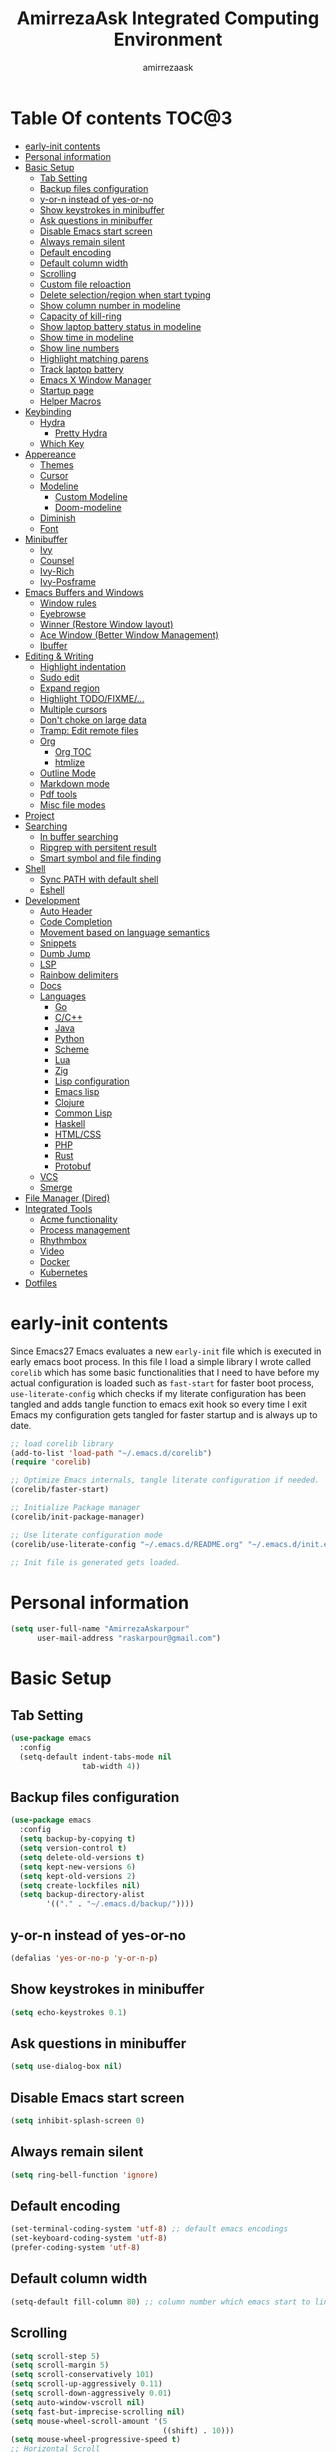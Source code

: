 #+TITLE: AmirrezaAsk Integrated Computing Environment
#+AUTHOR: amirrezaask
* Table Of contents                                                   :TOC@3:
- [[#early-init-contents][early-init contents]]
- [[#personal-information][Personal information]]
- [[#basic-setup][Basic Setup]]
  - [[#tab-setting][Tab Setting]]
  - [[#backup-files-configuration][Backup files configuration]]
  - [[#y-or-n-instead-of-yes-or-no][y-or-n instead of yes-or-no]]
  - [[#show-keystrokes-in-minibuffer][Show keystrokes in minibuffer]]
  - [[#ask-questions-in-minibuffer][Ask questions in minibuffer]]
  - [[#disable-emacs-start-screen][Disable Emacs start screen]]
  - [[#always-remain-silent][Always remain silent]]
  - [[#default-encoding][Default encoding]]
  - [[#default-column-width][Default column width]]
  - [[#scrolling][Scrolling]]
  - [[#custom-file-reloaction][Custom file reloaction]]
  - [[#delete-selectionregion-when-start-typing][Delete selection/region when start typing]]
  - [[#show-column-number-in-modeline][Show column number in modeline]]
  - [[#capacity-of-kill-ring][Capacity of kill-ring]]
  - [[#show-laptop-battery-status-in-modeline][Show laptop battery status in modeline]]
  - [[#show-time-in-modeline][Show time in modeline]]
  - [[#show-line-numbers][Show line numbers]]
  - [[#highlight-matching-parens][Highlight matching parens]]
  - [[#track-laptop-battery][Track laptop battery]]
  - [[#emacs-x-window-manager][Emacs X Window Manager]]
  - [[#startup-page][Startup page]]
  - [[#helper-macros][Helper Macros]]
- [[#keybinding][Keybinding]]
  - [[#hydra][Hydra]]
    - [[#pretty-hydra][Pretty Hydra]]
  - [[#which-key][Which Key]]
- [[#appereance][Appereance]]
  - [[#themes][Themes]]
  - [[#cursor][Cursor]]
  - [[#modeline][Modeline]]
    - [[#custom-modeline][Custom Modeline]]
    - [[#doom-modeline][Doom-modeline]]
  - [[#diminish][Diminish]]
  - [[#font][Font]]
- [[#minibuffer][Minibuffer]]
    - [[#ivy][Ivy]]
    - [[#counsel][Counsel]]
    - [[#ivy-rich][Ivy-Rich]]
    - [[#ivy-posframe][Ivy-Posframe]]
- [[#emacs-buffers-and-windows][Emacs Buffers and Windows]]
  - [[#window-rules][Window rules]]
  - [[#eyebrowse][Eyebrowse]]
  - [[#winner-restore-window-layout][Winner (Restore Window layout)]]
  - [[#ace-window-better-window-management][Ace Window (Better Window Management)]]
  - [[#ibuffer][Ibuffer]]
- [[#editing--writing][Editing & Writing]]
  - [[#highlight-indentation][Highlight indentation]]
  - [[#sudo-edit][Sudo edit]]
  - [[#expand-region][Expand region]]
  - [[#highlight-todofixme][Highlight TODO/FIXME/...]]
  - [[#multiple-cursors][Multiple cursors]]
  - [[#dont-choke-on-large-data][Don't choke on large data]]
  - [[#tramp-edit-remote-files][Tramp: Edit remote files]]
  - [[#org][Org]]
    - [[#org-toc][Org TOC]]
    - [[#htmlize][htmlize]]
  - [[#outline-mode][Outline Mode]]
  - [[#markdown-mode][Markdown mode]]
  - [[#pdf-tools][Pdf tools]]
  - [[#misc-file-modes][Misc file modes]]
- [[#project][Project]]
- [[#searching][Searching]]
  - [[#in-buffer-searching][In buffer searching]]
  - [[#ripgrep-with-persitent-result][Ripgrep with persitent result]]
  - [[#smart-symbol-and-file-finding][Smart symbol and file finding]]
- [[#shell][Shell]]
  - [[#sync-path-with-default-shell][Sync PATH with default shell]]
  - [[#eshell][Eshell]]
- [[#development][Development]]
  - [[#auto-header][Auto Header]]
  - [[#code-completion][Code Completion]]
  - [[#movement-based-on-language-semantics][Movement based on language semantics]]
  - [[#snippets][Snippets]]
  - [[#dumb-jump][Dumb Jump]]
  - [[#lsp][LSP]]
  - [[#rainbow-delimiters][Rainbow delimiters]]
  - [[#docs][Docs]]
  - [[#languages][Languages]]
    - [[#go][Go]]
    - [[#cc][C/C++]]
    - [[#java][Java]]
    - [[#python][Python]]
    - [[#scheme][Scheme]]
    - [[#lua][Lua]]
    - [[#zig][Zig]]
    - [[#lisp-configuration][Lisp configuration]]
    - [[#emacs-lisp][Emacs lisp]]
    - [[#clojure][Clojure]]
    - [[#common-lisp][Common Lisp]]
    - [[#haskell][Haskell]]
    - [[#htmlcss][HTML/CSS]]
    - [[#php][PHP]]
    - [[#rust][Rust]]
    - [[#protobuf][Protobuf]]
  - [[#vcs][VCS]]
  - [[#smerge][Smerge]]
- [[#file-manager-dired][File Manager (Dired)]]
- [[#integrated-tools][Integrated Tools]]
  - [[#acme-functionality][Acme functionality]]
  - [[#process-management][Process management]]
  - [[#rhythmbox][Rhythmbox]]
  - [[#video][Video]]
  - [[#docker][Docker]]
  - [[#kubernetes][Kubernetes]]
- [[#dotfiles][Dotfiles]]

* early-init contents
:PROPERTIES:
:header-args: :tangle no
:END:
Since Emacs27 Emacs evaluates a new =early-init= file which is executed in early emacs boot process.
In this file I load a simple library I wrote called =corelib= which has some basic functionalities that I need to 
have before my actual configuration is loaded such as =fast-start= for faster boot process, =use-literate-config= which 
checks if my literate configuration has been tangled and adds tangle function to emacs exit hook so every time I exit Emacs
my configuration gets tangled for faster startup and is always up to date.
#+begin_src emacs-lisp
;; load corelib library
(add-to-list 'load-path "~/.emacs.d/corelib")
(require 'corelib)

;; Optimize Emacs internals, tangle literate configuration if needed.
(corelib/faster-start)

;; Initialize Package manager
(corelib/init-package-manager)

;; Use literate configuration mode
(corelib/use-literate-config "~/.emacs.d/README.org" "~/.emacs.d/init.el")

;; Init file is generated gets loaded.
#+end_src
* Personal information
#+begin_src emacs-lisp
    (setq user-full-name "AmirrezaAskarpour"
          user-mail-address "raskarpour@gmail.com")
#+end_src
* Basic Setup
** Tab Setting
#+begin_src emacs-lisp
  (use-package emacs
    :config
    (setq-default indent-tabs-mode nil
                  tab-width 4))
#+end_src
** Backup files configuration
#+begin_src emacs-lisp
    (use-package emacs 
      :config 
      (setq backup-by-copying t)
      (setq version-control t)
      (setq delete-old-versions t)
      (setq kept-new-versions 6)
      (setq kept-old-versions 2)
      (setq create-lockfiles nil)
      (setq backup-directory-alist
            '(("." . "~/.emacs.d/backup/"))))
#+end_src
** y-or-n instead of yes-or-no
#+begin_src emacs-lisp
(defalias 'yes-or-no-p 'y-or-n-p)
#+end_src
** Show keystrokes in minibuffer
#+begin_src emacs-lisp
(setq echo-keystrokes 0.1)
#+end_src
** Ask questions in minibuffer
#+begin_src emacs-lisp
(setq use-dialog-box nil)
#+end_src
** Disable Emacs start screen
#+begin_src emacs-lisp
(setq inhibit-splash-screen 0)
#+end_src
** Always remain silent
#+begin_src emacs-lisp
(setq ring-bell-function 'ignore)
#+end_src
** Default encoding
#+begin_src emacs-lisp
(set-terminal-coding-system 'utf-8) ;; default emacs encodings
(set-keyboard-coding-system 'utf-8)
(prefer-coding-system 'utf-8)
#+end_src
** Default column width
#+begin_src emacs-lisp
(setq-default fill-column 80) ;; column number which emacs start to line wrap.
#+end_src
** Scrolling
#+begin_src emacs-lisp
  (setq scroll-step 5)
  (setq scroll-margin 5)
  (setq scroll-conservatively 101)
  (setq scroll-up-aggressively 0.11)
  (setq scroll-down-aggressively 0.01)
  (setq auto-window-vscroll nil)
  (setq fast-but-imprecise-scrolling nil)
  (setq mouse-wheel-scroll-amount '(5
                                    ((shift) . 10)))
  (setq mouse-wheel-progressive-speed t)
  ;; Horizontal Scroll
  (setq hscroll-step 1)
  (setq hscroll-margin 1)
#+end_src
** Custom file reloaction
#+begin_src emacs-lisp
(setq custom-file "~/.emacs.d/custom.el")
#+end_src
** Delete selection/region when start typing
#+begin_src emacs-lisp
  (use-package delsel ;; delete region when start typing
    :hook (after-init . delete-selection-mode))
#+end_src
** Show column number in modeline
#+begin_src emacs-lisp
(column-number-mode +1)
#+end_src
** Capacity of kill-ring
#+begin_src emacs-lisp
(setq kill-ring-max 15)
#+end_src
** Show laptop battery status in modeline
#+begin_src emacs-lisp
(use-package battery :config (display-battery-mode 1))
#+end_src
** Show time in modeline
#+begin_src emacs-lisp
(use-package time :config (display-time-mode 1))
#+end_src
** Show line numbers
#+begin_src emacs-lisp
(global-display-line-numbers-mode -1)
#+end_src
** Highlight matching parens
#+begin_src emacs-lisp
  (use-package paren 
    :config
    (show-paren-mode 1)
    (setq show-paren-delay 0))
#+end_src
** Track laptop battery
#+begin_src emacs-lisp
  (use-package battery
    :config (display-battery-mode 1))
#+end_src
** Emacs X Window Manager
:PROPERTIES:
:header-args: :tangle no
:END:
Emacs is so extensible that it can actually be a X window manager. You can literally login into Emacs, using exwm package you can run your whole computing environment inside Emacs.
#+begin_src emacs-lisp
  (use-package exwm
    :straight t
    :config
    (require 'exwm)
    (require 'exwm-config)
    (require 'exwm-systemtray)

    (defun amirreza/exwm-lock ()
      "lock using 'slock'"
      (interactive)
      (start-process "" nil "/usr/bin/slock"))

    (defun amirreza/application-launcher (command)
      "Acts as a dmenu replacement."
      (interactive (list (read-shell-command "$ ")))
      (start-process-shell-command command nil command))

    (defun amirreza/exwm-current-workspace ()
      "Show index of current workspace."
      (interactive)
      exwm-workspace-current-index)

    (setq exwm-workspace-number 10)
    (add-hook 'exwm-update-class-hook
              (lambda ()
                (unless (or (string-prefix-p "sun-awt-X11-" exwm-instance-name)
                            (string= "gimp" exwm-instance-name))
                  (exwm-workspace-rename-buffer exwm-class-name))))

    (add-hook 'exwm-update-title-hook
              (lambda ()
                (when (or (not exwm-instance-name)
                          (string-prefix-p "sun-awt-X11-" exwm-instance-name)
                          (string= "gimp" exwm-instance-name))
                  (exwm-workspace-rename-buffer exwm-title))))
    (setq exwm-input-global-keys
          `(
            ;; Bind "s-r" to exit char-mode and fullscreen mode.
            ([?\s-r] . exwm-reset)
            ([?\s-g] . keyboard-quit)
            ;; Bind "s-w" to switch workspace interactively.
            ([?\s-w] . exwm-workspace-switch)

            ;; Bind "s-0" to "s-9" to switch to a workspace by its index.
            ,@(mapcar (lambda (i)
                        `(,(kbd (format "s-%d" i)) .
                          (lambda ()
                            (interactive)
                            (exwm-workspace-switch-create ,i))))
                      (number-sequence 0 9))
            ;; Bind "s-&" to launch applications ('M-&' also works if the output
            ;; buffer does not bother you).
            ([?\s-d] . amirreza/application-launcher)
            ;; Bind "s-l" to "slock", a simple X display locker.
            ([?\s-l] . amirreza/exwm-lock)
            (,(kbd "<XF86AudioRaiseVolume>") . (lambda ()
                                                             (interactive)
                                                             (start-process-shell-command "RaiseVolume" nil "pactl set-sink-volume @DEFAULT_SINK@ +10%")))

            (,(kbd "<XF86AudioLowerVolume>") . (lambda ()
                                                             (interactive)
                                                             (start-process-shell-command "DownVolume" nil "pactl set-sink-volume @DEFAULT_SINK@ -10%")))

            (,(kbd "<XF86AudioMute>") . (lambda ()
                                                      (interactive)
                                                      (start-process-shell-command "MuteVolume" nil "pactl set-sink-mute @DEFAULT_SINK@ toggle")))

            (,(kbd "<XF86AudioMicMute>") . (lambda ()
                                                         (interactive)
                                                         (start-process-shell-command "MuteMicVolume" nil "pactl set-source-mute @DEFAULT_SOURCE@ toggle")))


            ))


    (setq exwm-input-simulation-keys
          '(
            ;; movement
            ([?\C-b] . [left])
            ([?\M-b] . [C-left])
            ([?\C-f] . [right])
            ([?\M-f] . [C-right])
            ([?\C-p] . [up])
            ([?\C-n] . [down])
            ([?\C-a] . [home])
            ([?\C-e] . [end])
            ([?\M-v] . [prior])
            ([?\C-v] . [next])
            ([?\C-d] . [delete])
            ([?\C-k] . [S-end delete])
            ;; cut/paste.
            ([?\C-w] . [?\C-x])
            ([?\M-w] . [?\C-c])
            ([?\C-y] . [?\C-v])
            ;; search
            ([?\C-s] . [?\C-f])))


    (require 'exwm-randr)

    ;; (setq exwm-randr-workspace-output-plist '(0 "eDP-1"
    ;;                                             1 "HDMI-1"
    ;;                                             2 "HDMI-1"
    ;;                                             3 "HDMI-1"
    ;;                                             4 "HDMI-1"
    ;;                                             5 "HDMI-1"
    ;;                                             6 "eDP-1"
    ;;                                             7 "HDMI-1"
    ;;                                             8 "HDMI-1"
    ;;                                             9 "HDMI-1"))
    (add-hook 'exwm-randr-screen-change-hook
              (lambda ()
                (start-process-shell-command
                 "xrandr" nil "xrandr --output HDMI-1 --above eDP-1 --mode 1920x1080")))

    (global-set-key (kbd "<XF86AudioRaiseVolume>") (lambda ()
                                                   (interactive)
                                                   (start-process-shell-command "RaiseVolume" nil "pactl set-sink-volume @DEFAULT_SINK@ +10%")))

    (global-set-key (kbd "<XF86AudioLowerVolume>") (lambda ()
                                                   (interactive)
                                                   (start-process-shell-command "DownVolume" nil "pactl set-sink-volume @DEFAULT_SINK@ -10%")))

    (global-set-key (kbd "<XF86AudioMute>") (lambda ()
                                                   (interactive)
                                                   (start-process-shell-command "MuteVolume" nil "pactl set-sink-mute @DEFAULT_SINK@ toggle")))

    (global-set-key (kbd "<XF86AudioMicMute>") (lambda ()
                                                   (interactive)
                                                   (start-process-shell-command "MuteMicVolume" nil "pactl set-source-mute @DEFAULT_SOURCE@ toggle")))
    (exwm-randr-enable)
    (start-process-shell-command "Set keyboard layout" nil "setxkbmap -layout 'us,ir' -option 'grp:shifts_toggle' -option 'ctrl:nocaps'")
    (exwm-systemtray-enable)
    (exwm-enable))
#+end_src
** Startup page
I want my Emacs to open my TODO file on every startup and have a that buffer open and accessible with a short key.
#+begin_src emacs-lisp
  (defvar amirreza/todo-file "~/TODO.org" "Personal Todo file")
  (defun amirreza/open-todo ()
      (interactive)
      (find-file amirreza/todo-file))
  (global-set-key (kbd "<f2>") 'amirreza/open-todo)
#+end_src
** Helper Macros
#+begin_src emacs-lisp
  (defmacro amirreza/cmd! (&rest body)
    `(lambda (&rest _) (interactive) ,@body))
#+end_src
* Keybinding
I respect Emacs keybinding conventions in my configuration with a few ideas borrowed from spacemacs.
I used to use which-key as my helper on keybindings but now I just use ? when i'm in the middle of a key chord.
I use hydra when keybindings are just crazy like in smerge that you will see in it's own section. I used to use hydra more
extensively but now i use it only when keybindings are just crazy.
** Hydra
#+begin_src emacs-lisp
  (use-package hydra
    :straight t
    :commands (defhydra))
#+end_src
*** Pretty Hydra
#+begin_src emacs-lisp

  (use-package pretty-hydra
    :straight t
    :commands (pretty-hydra-define))

#+end_src
** Which Key
#+begin_src emacs-lisp
  (use-package which-key
    :straight t
    :defer 1
    :config
    (setq which-key-idle-delay 0.3)
    (defalias 'which-key! 'which-key-add-key-based-replacements)
    (which-key! "C-c i m" "Music functions")
    (which-key! "C-c m" "MajorMode/LSP related functionality")
    (which-key! "C-c g" "Version control actions")
    (which-key! "C-c f" "File functions")
    (which-key! "C-c w" "Workspaces")
    (which-key! "C-c e" "external tools integration")
    (which-key! "C-c D" "Docker")
    (which-key! "C-c K" "Kubernetes")
    (which-key-mode 1)
    (which-key-setup-minibuffer))
#+end_src
* Appereance
** Themes
 Now that we have use-package we can start installing thems, packages, etc. Let's start by installing some thems.
 for some time now I am using modus themes by the amazing =Protesilaos Stavrou= (btw check his youtube channel) which are simple but elegant themes
 but if you want a more modern look like =VSCode= or =Atom= you can use =doom-themes= as well.
 ([[https://github.com/hlissner/emacs-doom-themes/tree/screenshots][Doom Themes Screenshots]])
 #+BEGIN_SRC emacs-lisp
   (use-package modus-operandi-theme :straight t :defer t)
   (use-package modus-vivendi-theme :straight t :defer t)
   (use-package doom-themes :straight t :defer t)
   (use-package gotham-theme :straight t :defer t)
 #+END_SRC
 You probably notice the =:defer= part in use-package, with =:defer= keyword (:something is called a keyword in elisp)
 use-package knows that we don't need this package to be loaded in startup, since we actually don't need all of our themes
 to be loaded at startup. Another keyword that you see is =:straight= that is telling use-package to make certain
 that this package is installed, and if it's not install it from elpa repo.
 Now let's set a theme
 #+BEGIN_SRC emacs-lisp
   (use-package emacs 
     :config 
     (setq ring-bell-function t)
     (setq visible-bell t))

   (use-package custom
     :defer 1
     :bind (("<f12>" . amirreza/toggle-color-mode))
     :config
     (defvar amirreza/current-mode 'dark "Current color mode of Emacs.")
     (defvar amirreza/dark-theme 'doom-one)
     (defvar amirreza/light-theme 'doom-one-light)

     (defmacro amirreza/--load-theme (&rest theme-opts)
       `(progn (mapc #'disable-theme custom-enabled-themes)
               (load-theme ,@theme-opts)))

     (defun amirreza/load-theme ()
       (interactive)
       (let ((theme (intern  (completing-read "Theme: " (mapcar #'symbol-name
                                                                (custom-available-themes))))))

         (amirreza/--load-theme theme t)))

     (defun amirreza/apply-color (mode)
       "Apply current color mode to Emacs."
       (if (eq amirreza/current-mode 'dark)
           (amirreza/--load-theme amirreza/dark-theme t)
         (amirreza/--load-theme  amirreza/light-theme t)))

     (defun amirreza/toggle-color-mode ()
       "Toggle current mode to the opposite"
       (interactive)
       (if (eq amirreza/current-mode 'dark)
           (setq amirreza/current-mode 'light)
         (setq amirreza/current-mode 'dark))
       (amirreza/apply-color amirreza/current-mode))
    (amirreza/apply-color amirreza/current-mode))
 #+END_SRC
***** Performance Tip 
 About 95% of packages we use don't need to be loaded at startup and =:defer= is only one of the multiple
 ways of lazy-loading in use-package we will see others later on.
** Cursor
 #+BEGIN_SRC emacs-lisp
   (use-package emacs
     :config
     (setq-default ring-bell-function 'ignore)
     (setq-default cursor-type 'bar))

   (use-package frame
     :config
     (blink-cursor-mode 1))

   (use-package hl-line
     :defer 1
     :config
     (global-hl-line-mode +1))

  #+END_SRC
** Modeline
*** Custom Modeline
#+begin_src emacs-lisp
  (setq mode-line-percent-position '(-3 "%p"))
  (setq-default mode-line-format
                (list
                 " Workspace:"
                 '(:eval (format "%d" (amirreza/exwm-current-workspace)))
                 "  "
                 mode-line-modified
                 " "
                 mode-line-mule-info
                 " "
                 mode-line-buffer-identification
                 " "
                 mode-name
                 " "
                 mode-line-position
                 '(vc-mode vc-mode)
                 " Time: "
                 '(:eval (current-time-string))
                 " Battery: "
                 '(:eval (propertize battery-mode-line-string))))
#+end_src
*** Doom-modeline
#+begin_src emacs-lisp
  (use-package doom-modeline
    :straight t
    :init (doom-modeline-mode 1)
    :config
    (setq doom-modeline-height 40))
#+end_src
** Diminish
:PROPERTIES:
:header-args: :tangle no
:END:
Dminish is a simple tool that adds =:diminish= keyword to =use-package= which help us remove
 modeline =lighters= that modes register in modeline.
#+begin_src emacs-lisp
  (use-package diminish
    :straight
    :after use-package
    :config
    (diminish 'auto-revert-mode)
    (diminish 'parinfer-mode)
    (diminish 'paredit-mode)
    (diminish 'eldoc-mode))
#+end_src
** Font
To use specific font in Emacs you just need to call a function, that's easy ha ??
#+BEGIN_SRC emacs-lisp
  (defvar amirreza/font "Iosevka-12")
  (set-face-attribute 'default t :font amirreza/font)
  (set-frame-font amirreza/font nil t)
#+END_SRC
If you evaluate code above you see the font changes.
Now let's write some elisp, let's say that we want to have a function that we can call and change 
our font interactively, let's write it.
#+BEGIN_SRC emacs-lisp
  (defun amirreza/change-font (font size)
    (interactive "sFont: \nnSize: ")
    (set-face-attribute 'default t :font (format "%s-%d" font size))
    (set-frame-font (format "%s-%d" font size) nil t))
#+END_SRC
* Minibuffer
*** Ivy
#+begin_src emacs-lisp
  (use-package flx :straight t)
  (use-package ivy
    :straight t
    :bind
    (("C-x b" . 'ivy-switch-buffer)
     :map ivy-minibuffer-map
     ("RET" . 'ivy-alt-done))
    :config
    (setq ivy-height 15)
    ;; loopish cycling through list
    (setq ivy-wrap t)
    ;; don't show recents in minibuffer
    (setq ivy-use-virtual-buffers nil)
    ;; ...but if that ever changes, show their full path
    (setq ivy-virtual-abbreviate 'full)
    ;; don't quit minibuffer on delete-error
    (setq ivy-on-del-error-function #'ignore)
    (setf (alist-get 't ivy-format-functions-alist)
          #'ivy-format-function-line)
    (setq ivy-initial-inputs-alist nil)
    (setq ivy-re-builders-alist
          '((t . ivy--regex-ignore-order)))
    (ivy-mode +1))

#+end_src
*** Counsel
#+begin_src emacs-lisp
  (use-package counsel
    :straight t
    :bind
    (("M-x" . 'counsel-M-x)
     ("C-x C-f" . 'counsel-find-file)
     ("C-h b" . 'counsel-descbinds)
     ("C-h f" . 'counsel-describe-function)
     ("C-h v" . 'counsel-describe-variable)
     ("C-h a" . 'counsel-apropos)
     ("M-i" . 'counsel-imenu) ;; code semantics
     ("M-y" . 'counsel-yank-pop)))
#+end_src
*** Ivy-Rich
#+begin_src emacs-lisp
(use-package ivy-rich :straight t :after ivy :config (ivy-rich-mode 1))
#+end_src
*** Ivy-Posframe
:PROPERTIES:
:header-args: :tangle no
:END:
#+begin_src emacs-lisp
  (use-package ivy-posframe :straight t
    :disabled t
    :config
    (setq ivy-posframe-parameters '((parent-frame nil)))
    (setq ivy-posframe-display-functions-alist '((t . ivy-posframe-display-at-frame-center)))
    (ivy-posframe-mode 1))
#+end_src
* Emacs Buffers and Windows
** Window rules
Emacs windows can be configured in the matter of where their gonna open.
#+BEGIN_SRC emacs-lisp
    (setq display-buffer-alist
          '(("\\*\\(Backtrace\\|Warnings\\|Compile-Log\\|Messages\\)\\*"
               (display-buffer-in-side-window)
               (window-width . 0.40)
               (side . right)
               (slot . 0))
            ("^vterm"
              (display-buffer-in-side-window)
              (window-width . 0.40)
              (side . right)
              (slot . 0))
            ("\*eshell.*"
              (display-buffer-in-side-window)
              (window-width . 0.40)
              (side . right)
              (slot . 0))
            ("\\*rg"
              (display-buffer-in-side-window)
              (window-width . 0.50)
              (side . right)
              (slot . 0))))
#+END_SRC
** Eyebrowse
=Eyebrowse= gives you =i3= like experience in Emacs, let's you have multiple workspaces and switch between them.
#+BEGIN_SRC emacs-lisp
  (use-package eyebrowse 
    :straight t
    :commands (eyebrowse-close-window-config
               eyebrowse-create-window-config
               eyebrowse-switch-to-window-config-0
               eyebrowse-switch-to-window-config-1
               eyebrowse-switch-to-window-config-2
               eyebrowse-switch-to-window-config-3
               eyebrowse-switch-to-window-config-4
               eyebrowse-switch-to-window-config-5
               eyebrowse-switch-to-window-config-6
               eyebrowse-switch-to-window-config-7
               eyebrowse-switch-to-window-config-8
               eyebrowse-switch-to-window-config-9)

    :config (eyebrowse-mode +1)
    :bind (("C-c w 0" . eyebrowse-switch-to-window-config-0)
           ("C-c w 1" . eyebrowse-switch-to-window-config-1)
           ("C-c w 2" . eyebrowse-switch-to-window-config-2)
           ("C-c w 3" . eyebrowse-switch-to-window-config-3)
           ("C-c w 4" . eyebrowse-switch-to-window-config-4)
           ("C-c w 5" . eyebrowse-switch-to-window-config-5)
           ("C-c w 6" . eyebrowse-switch-to-window-config-6)
           ("C-c w 7" . eyebrowse-switch-to-window-config-7)
           ("C-c w 8" . eyebrowse-switch-to-window-config-8)
           ("C-c w 9" . eyebrowse-switch-to-window-config-9)
           ("C-c w n" . eyebrowse-create-window-config)
           ("C-c w c" . eyebrowse-close-window-config)))

#+END_SRC
** Winner (Restore Window layout)
When we are working with multiple windows open but we might maximize one window to focus
on it, but when we are done with focus mode ;) we need that layout back that's were winner mode
comes handy you can restore last window layout with just a function called =winner-undo= that
by default is bound to =C-c <left>=.
#+BEGIN_SRC emacs-lisp
  (use-package winner
    :config
    (winner-mode 1)
    :commands (winner-redo winner-undo)
    :bind (("C->" . winner-redo)
           ("C-<" . winner-undo)))
#+END_SRC
** Ace Window (Better Window Management)
#+BEGIN_SRC emacs-lisp
  (use-package ace-window
    :straight t
    :disabled t
    :commands (ace-window)
    :bind (("C-x C-o" . 'ace-window)))
#+END_SRC
** Ibuffer
#+begin_src emacs-lisp
  (use-package ibuffer
    :bind (("C-x C-b" . 'ibuffer)))

  (use-package ibuffer-vc :straight t
    :hook (ibuffer-mode . (lambda () (interactive) (ibuffer-vc-set-filter-groups-by-vc-root))))

#+end_src
* Editing & Writing
** Highlight indentation
#+begin_src emacs-lisp
 (use-package highlight-indent-guides
   :straight t
   :hook ((yaml-mode) . highlight-indent-guides-mode)
   :init
   (setq highlight-indent-guides-method 'character)
   :config
   (add-hook 'focus-in-hook #'highlight-indent-guides-auto-set-faces))
#+end_src
** Sudo edit
#+begin_src emacs-lisp
   (use-package sudo-edit
        :straight t
        :commands (sudo-edit))
#+end_src
** Expand region
#+begin_src emacs-lisp
   (use-package expand-region
     :straight t
     :bind (("C-=" . 'er/expand-region)
	    ("C--" . 'er/contract-region)))
#+end_src
** Highlight TODO/FIXME/...
#+begin_src emacs-lisp
 (use-package hl-todo
   :straight t
   :hook ((prog-mode) . hl-todo-mode)
   :config
   (setq hl-todo-highlight-punctuation ":"
	 hl-todo-keyword-faces
	 `(("TODO"       warning bold)
	   ("FIXME"      error bold)
	   ("HACK"       font-lock-constant-face bold)
	   ("REVIEW"     font-lock-keyword-face bold)
	   ("NOTE"       success bold)
	   ("DEPRECATED" font-lock-doc-face bold))))
#+end_src
** Multiple cursors
#+begin_src emacs-lisp
      (use-package multiple-cursors
        :straight t
        :commands (mc/edit-lines
          mc/mark-all-like-this
          mc/mark-next-like-this
          mc/skip-to-next-like-this
          mc/unmark-next-like-this
          mc/mark-previous-like-this
          mc/skip-to-previous-like-this
          mc/unmark-previous-like-this
          mc/mark-all-in-region-regexp
          mc/insert-numbers
          mc/insert-letters)
        :bind (("C-M-n" .  mc/mark-next-like-this)
               ("C-M-p" . mc/mark-previous-like-this)
               ("C-M-a" . mc/mark-all-like-this)))
#+end_src
** Don't choke on large data
#+begin_src emacs-lisp
  (use-package so-long 
      :config (global-so-long-mode 1))
  (use-package vlf :straight t :commands (vlf))
#+end_src
** Tramp: Edit remote files 
#+begin_src emacs-lisp
    (use-package tramp
          :commands (tramp)
          :config
          (setq tramp-default-method "ssh"))
#+end_src
** Org
#+BEGIN_SRC emacs-lisp
    (use-package org
    :config
    (defun amirreza/--org-insert-elisp-code-block ()
      (interactive)
      (insert (format "#+begin_src emacs-lisp\n\n#+end_src"))
      (previous-line)
      (beginning-of-line))

    (defun amirreza/--org-insert-no-tangle ()
      ""
      (interactive)
      (insert (format ":PROPERTIES:\n:header-args: :tangle no\n:END:\n"))
      (previous-line)
      (beginning-of-line))

    (setq org-ellipsis "⤵")
    (setq org-src-fontify-natively t)
    (setq org-src-tab-acts-natively t)
    (setq org-support-shift-select t)
    (setq org-src-window-setup 'current-window)
    (setq org-agenda-files '("~/org/work.org" "~/org/personal.org"))
    :bind (:map org-mode-map
                ("C-c m n" . amirreza/--org-insert-no-tangle)
                ("C-c m b" . amirreza/--org-insert-elisp-code-block)))
#+END_SRC
*** Org TOC
 #+begin_src emacs-lisp
 (use-package toc-org :straight t :hook (org-mode . toc-org-mode))
 #+end_src

*** htmlize
 #+begin_src emacs-lisp
 (use-package htmlize :straight t :defer t)
 #+end_src
** Outline Mode
#+begin_src emacs-lisp
  (use-package bicycle :straight t)
  (use-package outline
    :bind (:map outline-minor-mode-map
                ("C-c C-c" . amirreza/outline-collapse-all)
                ("C-c C-a" . outline-show-all)
                ("C-M-n" . outline-forward-same-level)
                ("C-M-p" . outline-backward-same-level)
                ("M-n" . outline-next-visible-heading)
                ("<tab>" . amirreza/outline-expand-or-collapse-header)
                ("M-p" . outline-previous-visible-heading))
    :config
    (defun amirreza/outline-expand-or-collapse-header ()
      "Expand if we are on a outline heading."
      (interactive)
      (when (outline-on-heading-p)
        (bicycle-cycle)))
  
    (defun amirreza/outline-collapse-all ()
      "Hide all `outline-mode' subtrees."
      (interactive)
      (outline-map-region 'outline-hide-subtree (point-min) (point-max))))
#+end_src
** Markdown mode
#+begin_src emacs-lisp
(use-package markdown-mode
  :straight t
  :mode ("\\.md$" . markdown-mode))
#+end_src
** Pdf tools
#+begin_src emacs-lisp
  (use-package pdf-tools
    :straight t
    :hook (pdf-tools-enabled-hook . menu-bar-mode))
#+end_src
** Misc file modes
 #+begin_src emacs-lisp
   (use-package crontab-mode :defer t :straight t)
   (use-package apache-mode :straight t
     :mode ("\\.htaccess\\'" "httpd\\.conf\\'" "srm\\.conf\\'" "access\\.conf\\'"))
   (use-package systemd :straight t
     :mode ("\\.service\\'" "\\.timer\\'"))
   (use-package nginx-mode :straight 
     :mode ("/etc/nginx/conf.d/.*" "/etc/nginx/.*\\.conf\\'"))
 #+end_src
* Project
#+begin_src emacs-lisp
  (use-package project
    :bind ("s-p" . amirreza/find-project)
    :config
    (defvar amirreza/project-locations '("~/w" "~/w/snapp"))
    
    (defun amirreza/find-root ()
      "Find project root."
      (let* ((project (vc-root-dir))
             (dir (if project project default-directory)))
        dir))

    (defun amirreza/find-project ()
      "List of projects in pre defined project locations."
      (interactive)
      (let ((proj-dirs '()))
        (mapc (lambda (dir)
                (mapc (lambda (file)
                        (add-to-list 'proj-dirs (abbreviate-file-name file)))
                      (directory-files dir t directory-files-no-dot-files-regexp)))
              amirreza/project-locations)
        (dired (completing-read "Project: " proj-dirs)))))
#+end_src
* Searching
** In buffer searching
#+begin_src emacs-lisp
  (use-package swiper
    :bind ("C-s" . swiper))
#+end_src
** Ripgrep with persitent result
#+begin_src emacs-lisp
  (use-package rg
    :straight t
    :commands (rg))
#+end_src
** Smart symbol and file finding
#+begin_src emacs-lisp
  (use-package counsel
    :bind(("C-c f" . 'amirreza/find-file)
          ("C-c g" . 'amirreza/rg)
          ("C-M-s" . 'amirreza/find-symbol-at-point)
          ("<f1>" . 'amirreza/find-file-at-point)
          ("<f2>" . 'amirreza/find-symbol-at-point)
          ("C-M-f" . 'amirreza/find-file-at-point)
          ("C-M-g" . 'amirreza/find-symbol-at-point))
    :config
    (defun amirreza/find-symbol-at-point ()
      (interactive)
      (let* ((symbol (thing-at-point 'word)))
        (counsel-rg symbol (amirreza/find-root))))

    (defun amirreza/find-file-at-point ()
      (interactive)
      (let* ((symbol (thing-at-point 'word)))
        (counsel-fzf symbol (amirreza/find-root))))

    (defun amirreza/find-file ()
      (interactive)
      (counsel-fzf "" (amirreza/find-root)))

    (defun amirreza/rg ()
      (interactive)
      (counsel-rg "" (amirreza/find-root))))
#+end_src
* Shell
** Sync PATH with default shell
Emacs has a bultin shell called =eshell= which uses elisp
as it's scripting engine, I use that as my main shell over the day
but for some rare situations I have VTerm that emulates a normal terminal
and use fish in that. but before anything let's update emacs exec-path to be able to find 
all executables.
#+begin_src emacs-lisp
  (use-package exec-path-from-shell 
    :straight t 
    :defer 1
    :config
    (setq exec-path-from-shell-shell-name "zsh")
    (exec-path-from-shell-initialize))
#+end_src
** Eshell
#+begin_src emacs-lisp
  (use-package ffap)
  (require 'cl-lib)
  (use-package eshell 
    :config
    (defvar amirreza/--eshells-state (make-hash-table))

    (defun amirreza/eshell-new ()
      "Looks in the eshell state map if there is an open eshell in the current directory just switch to it,
      otherwise create a new eshell process and update the state."
      (interactive)
      (let* ((buff-ref (gethash default-directory amirreza/--eshells-state nil))
             (buff-live? (buffer-live-p buff-ref)))
        (if (and buff-ref buff-live?)
            (switch-to-buffer-other-window buff-ref)
          (progn
            (let ((new-buff (eshell 'N)))
              (puthash default-directory new-buff amirreza/--eshells-state)

              (switch-to-buffer-other-window new-buff)
              (rename-buffer (format "*eshell:%s*" default-directory)))))))

    :bind (("<f11>" . amirreza/eshell-new)
           ("s-<return>" . amirreza/eshell-new)))

  (use-package esh-mode
    :config
    (defun amirreza/--minify-dir (dir-name)
      (cond
       ((string= dir-name "") "")
       ((string= "." (string (car (string-to-list dir-name)))) (cl-subseq ".emacs" 0 2))
       (t (string (car (string-to-list dir-name))))))

    (defun amirreza/--eshell-ring-search (name ring)
      (interactive)
      (insert (completing-read (format "%s History: " name) (ring-elements ring)))
      (eshell-send-input))

    (defun amirreza/eshell-history-search ()
      (interactive)
      (amirreza/--eshell-ring-search "Command" eshell-history-ring))


    (defun amirreza/eshell-recent-dir-search ()
      (interactive)
      (amirreza/--eshell-ring-search "Recent Dir" eshell-last-dir-ring))

    (defun amirreza/eshell-minify-path (path)
      "Minify path like what fish do for paths."
      (let* ((path-sep (split-string path "/"))
             (last-part (car (last path-sep)))
             (path-to-minify (butlast path-sep))
             (minified (mapcar 'amirreza/--minify-dir path-to-minify)))

        (concat (string-join minified "/") "/" last-part)))

    (defun amirreza/eshell-vc-info ()
      "returns a string containing information about VCS in default-directory, if vcs-backend is Git shows the current branch name"
      (let* ((vcs-backend (or (ignore-errors (vc-responsible-backend default-directory)) ""))
             (git-branch (magit-get-current-branch)))
        (cond
         ((string= vcs-backend "Git") (format "%s:%s" vcs-backend git-branch))
         (t (format "%s" vcs-backend)))))

    (defun amirreza/eshell-prompt ()
      (concat (amirreza/eshell-minify-path (eshell/pwd)) " " (amirreza/eshell-vc-info) "\n⤷ "))

    (defun amirreza/eshell-last-output ()
      (interactive)
      (copy-region-as-kill (eshell-beginning-of-output) (eshell-end-of-output)) ;; get output from eshell buffer
      (switch-to-buffer (get-buffer-create "*eshell-last-output*"))
      (erase-buffer)
      (yank))

    (setq eshell-prompt-function 'amirreza/eshell-prompt)
    (setq eshell-prompt-regexp "⤷ ")

    (defun amirreza/eshell-show-content-file-at-point ()
      "Insert the content of file at point to the end of buffer"
      (interactive)
      (let ((file (ffap-file-at-point)))
        (if file
            (progn
              (end-of-buffer)
              (insert (concat "cat " file))
              (eshell-send-input))
          (user-error "No file at point"))))

    (defun amirreza/eshell-kill-save-file-at-point ()
      "Add to kill-ring the absolute path of file at point."
      (interactive)
      (let ((file (ffap-file-at-point)))
        (if file
            (kill-new (concat (eshell/pwd) "/" file))
          (user-error "No file at point"))))

    (defun amirreza/eshell-find-file-at-point ()
      "Run `find-file' for file at point (ordinary file or dir).
              Recall that this will produce a `dired' buffer if the file is a
              directory."
      (interactive)
      (let ((file (ffap-file-at-point)))
        (if file
            (find-file file)
          (user-error "No file at point"))))

    :bind (:map eshell-mode-map
                ("C-c m f c" . amirreza/eshell-show-content-file-at-point)
                ("C-c m h" . amirreza/eshell-history-search)
                ("C-c m f a" . amirreza/eshell-find-file-at-point)
                ("C-c m k f" . amirreza/eshell-kill-save-file-at-point)
                ("C-c m r" . amirreza/eshell-recent-dir-search)
                ("C-c m d" . amirreza/eshell-find-sub-dirs-recur)
                ("s-f c" . amirreza/eshell-show-content-file-at-point)
                ("s-h" . amirreza/eshell-history-search)
                ("s-o" . amirreza/eshell-find-file-at-point)
                ("s-k" . amirreza/eshell-kill-save-file-at-point)
                ("s-f f" . amirreza/eshell-find-file-at-point)))

#+end_src
* Development
** Auto Header
#+begin_src emacs-lisp
  (use-package autoinsert
    :hook (prog-mode . auto-insert-mode))
#+end_src
** Code Completion
Code completion consists of two parts, A source/server that provides the completions and 
an engine that knows when to open prompt and show the completions. We will configure servers later
but now we need to install the engine that shows us the completion.
=Company-mode= in my opinion is the best one out there, it consists of =backends= and =frontends=
backends connect to multiple tools that provide the completions and frontends are about the GUI.
Since we are going to use LSP as the main source for the completions we just need the default 
configuration of company.
For company backends we are going to use =company-capf= which is abbrv for =company complete at point function= which is a function in Emacs that major modes
can call an get completions based on that.
#+BEGIN_SRC emacs-lisp
  (use-package company
    :straight t
    :diminish
    :bind (:map company-active-map
                ("C-n" . company-select-next)
                ("C-p" . company-select-previous)
                ("C-o" . company-other-backend)
                ("<tab>" . company-complete-common-or-cycle)
                ("RET" . company-complete-selection))
    :defer 2
    :config
    (setq company-minimum-prefix-lenght 1)
    (setq company-tooltip-limit 30)
    (setq company-idle-delay 0.0)
    (setq company-echo-delay 0.1)
    (setq company-show-numbers t)
    (setq company-backends '(company-capf company-dabbrev company-files company-dabbrev-code))
    (global-company-mode t))
#+end_src
** Movement based on language semantics 
Emacs has a builtin tool called Imenu which major modes hook to and feed it data about semantic blocks in the current buffer,
we can use it to jump around our code based on semantics of that language (forexample structs or functions).
#+begin_src emacs-lisp
    (use-package imenu
      :bind ("M-i" . imenu))
#+end_src
** Snippets
Every human being has limited number of keystrokes left, so let's make every one of them count.
Abbrev mode is Emacs internal that expands on defined abbrevations,
Abbrev mode is really helpful but in more complicated scenarios we need more smart tool,
so we use skeleton mode and we combine that with abbrev mode to get maximum power, we are 
going to define our skeletons in their respective languages. Snippet macro defines a new snippet,
Snippets are basically combination of abbrevs and skeletons, abbrevs are used for triggering
skeleton and skeleton does it's job of inserting text.
#+begin_src emacs-lisp
  (use-package abbrev :commands (expand-abbrev))
  (use-package skeleton
    :commands (amirreza/defsnippet)
    :config
    (defmacro amirreza/defsnippet (mode abbrv &rest skeleton-expansions)
      "Snippets are wrapper around skeleton and abbrevs."
      (let ((command-name (intern (format "amirreza/snippet-%s-%s" mode abbrv))))
        `(progn
           (define-skeleton ,command-name ""
             ,@skeleton-expansions)
           (define-abbrev local-abbrev-table ,abbrv "" (quote ,command-name))))))
#+end_src
** Dumb Jump
Dumb jump is actually a smart way of jumping to defenitions using grep tools like
=ag= or =rg=.
#+begin_src emacs-lisp
  (use-package dumb-jump
    :straight t
    :hook
    (xref-backend-functions . #'dumb-jump-xref-activate))
#+end_src
** LSP
#+begin_src emacs-lisp
  (use-package lsp-mode :straight t
    :hook ((prog-mode . lsp)
           (lsp-mode . lsp-enable-which-key-integration)))
#+end_src
** Rainbow delimiters
#+begin_src emacs-lisp
(use-package rainbow-delimiters :straight t :hook (prog-mode . rainbow-delimiters-mode))
#+end_src
** Docs
#+begin_src emacs-lisp
  (use-package eldoc
    :config (global-eldoc-mode 1))
#+end_src
** Languages
*** Go
**** Go-mode
 Golang by default is not supported in Emacs, but don't fear, we can fix that by simply installing
 =go-mode= which is a major mode and it provides the basic syntax highlighting that we need, we also
 need to configure this package to enable some LSP features that are necessary like formatting. For
 go to work perfectly you need to add the =GOPATH= to your =exec-path= to let emacs find go binaries
 that it needs.
 #+BEGIN_SRC emacs-lisp
   (use-package go-mode
     :straight t
     :mode ("\\.go\\'" . go-mode)
     :init
     (add-hook 'go-mode-hook 'amirreza/go-hook)
     :bind
     (:map go-mode-map
           ("C-c m g t" . amirreza/snippet-go-tf)
           ("C-c m g h" . amirreza/snippet-go-hh)
           ("C-c m g f" . amirreza/snippet-go-for)
           ("C-c m g i" . amirreza/snippet-go-if)
           ("C-c m g p l" . amirreza/snippet-go-pl)
           ("C-c m g p f" . amirreza/snippet-go-pf))
     :config
     (defun amirreza/go-hook ()
       (interactive)
       (amirreza/defsnippet "go" "fmain" "" "func main() {" _ \n "}")
       (amirreza/defsnippet "go" "pkgm" "Package: " "package " str \n)
       (amirreza/defsnippet "go" "pl" "" "fmt.Println(\"" _ "\")")
       (amirreza/defsnippet "go" "pf" "" "fmt.Printf(\"" _ "\")")
       (amirreza/defsnippet "go" "ifer" "" "if err != nil {" \n _ \n "}")
       (amirreza/defsnippet "go" "if" "" "if " _ "{" \n "}")
       (amirreza/defsnippet "go" "for" "" "for " _ " := range {" \n \n "}")
       (amirreza/defsnippet "go" "fn" "" "func " _ "() {" \n \n "}")
       (amirreza/defsnippet "go" "tf" "" "func " _ "(t *testing.T) {" \n \n "}")
       (amirreza/defsnippet "go" "hh" "" "func " _ "(w http.ResponseWriter, r *http.Request) {" \n \n "}")

       (define-key go-mode-map (kbd "<f5> r")
         (lambda () (interactive)
           (start-process "GoRun" "*GoRun*" "go" "run" (format "%s" buffer-file-name))))

       ;; enable LSP
       (amirreza/lsp!)
       ;; add go binaries to exec-path
       (add-to-list 'exec-path (concat (getenv "HOME") "/go/bin"))

       ;; show lambdas instead of funcs
       (setq-local prettify-symbols-alist '(("func" . 955)))
       (add-hook 'before-save-hook (lambda ()
                                     (when (amirreza/lsp?)
                                       (lsp-format-buffer)
                                       (lsp-organize-imports))) t t)))

 #+END_SRC
**** Go-add-tags
 it's always a pain to manually add struct tags for a struct specially when
 the struct has so many fields, again thanks to the emacs community we have package for that 
 to ease that task for us.
 #+BEGIN_SRC emacs-lisp
   (use-package go-add-tags :straight t :bind (:map go-mode-map ("C-c m s" . go-add-tags)))
 #+END_SRC
**** Go-test
 =VSCode= has a great support when it comes to running go tests, it gives you the ability to 
 run a test when you are editing or viewing it but it does'nt mean that Emacs can't do that.
 #+BEGIN_SRC emacs-lisp
   (use-package gotest :straight t 
     :after go-mode
     :config
     (define-key go-mode-map (kbd "C-c m t f") 'go-test-current-file) 
     (define-key go-mode-map (kbd "C-c m t t") 'go-test-current-test))
  #+END_SRC
*** C/C++
#+begin_src emacs-lisp
  (use-package ccls :straight t)
  ;;(use-package cmake-mode :defer t :straight t)
  ;;(use-package disaster :defer t :straight t)
#+end_src
*** Java
#+begin_src emacs-lisp
  (use-package gradle-mode :straight t :mode "\\Gradle")
  (use-package flycheck-gradle :straight t :mode "Gradle")
  (use-package groovy-mode :straight t :mode "\\.groovy")
  ;; (use-package meghanada :straight t :hook (java-mode . (lambda ()
  ;;                                                         (meghanada-mode t)
  ;;                                                         (flycheck-mode +1)
  ;;                                                         (setq c-basic-offset 2))))
  (use-package lsp-java :straight t)
#+end_src
*** Python
**** Python Mode
 Emacs itself comes with =python-mode= which is python major mode that provides emacs with 
 syntax highlighting and some other features on python, so we just need to configure it the way 
 we want. I added some custom python functions to suit my python needs like the docstring function
 that inserts a docstring in python syntax.
 #+BEGIN_SRC emacs-lisp
   (use-package python-mode
     :mode "\\.py\\'"
     :hook (python-mode-hook . amirreza/python-mode-hook)
     :config
     (defun amirreza/python-insert-docstring ()
       (interactive)
       (insert "'''\n'''")
       (previous-line))
     (defun amirreza/python-mode-hook () 
       (amirreza/lsp!))
     :bind
     (:map python-mode-map 
       ("C-c m d" . amirreza/python-insert-docstring)))
 #+END_SRC
**** Microsoft Language Server
 #+begin_src emacs-lisp
 (use-package lsp-python-ms :straight t :after python-mode)
 #+end_src
**** Pipenv
 =Pipenv= is now the de facto tool for python programmers to manage their project deps, so it's nice
 to have a wrapper for it in Emacs.
 #+BEGIN_SRC emacs-lisp
   (use-package pipenv
	        :straight t
	        :after python-mode)
 #+END_SRC
**** Py-autopep8
 We are using LSP for all our IDE like features but right now python lanugage server does not
 provide formmatting feature for python so we need to use another package called =py-autopep8= which
 actually is just a wrapper around python package that you need to install from =pypi= called 
 no suprises =py-autopep8=. We install this package and we need this package to hook it's format 
 function to =before-save-hook= of emacs, luckily this package provides a helper function to do that.
 #+BEGIN_SRC emacs-lisp
 (use-package py-autopep8
   :straight t
   :hook python-mode
   :config
   (py-autopep8-enable-on-save))

 #+END_SRC
*** Scheme
 I use guile as my scheme compiler.
 #+begin_src emacs-lisp
   (use-package scheme
   :mode "\\.scm"
   :config
   (setq scheme-program-name "guile"))
 #+end_src
*** Lua
#+begin_src emacs-lisp
(use-package lua-mode :straight t :mode "\\.lua")
#+end_src
*** Zig
 #+begin_src emacs-lisp
   (use-package zig-mode 
     :straight t
     :mode "\\.zig\\'")
 #+end_src
*** Lisp configuration
#+begin_src emacs-lisp
  (use-package paredit :straight t
    :hook ((clojure-mode emacs-lisp-mode) . paredit-mode))
  (use-package parinfer :straight t  :hook ((clojure-mode emacs-lisp-mode) . parinfer-mode))
#+end_src
*** Emacs lisp
 Emacs lisp should be supported by default ha ? actually it has almost all support you need but 
 we can even go further.x
 #+BEGIN_SRC emacs-lisp
   (use-package elisp-mode
     :hook
     (emacs-lisp-mode-hook . amirreza/elisp-hook)
     :config
     (defun amirreza/elisp-hook ()
       (setq-local prettify-symbols-alist '(("fn" . 955)))
       (defun --amirreza/emacs-lisp-repeat (str count)
         "Create dashes with given COUNT."
         (let ((dashes ""))
           (dotimes (iterator count dashes)
             (setq dashes (concat dashes str)))))

       (defun --amirreza/emacs-lisp-wrap-text-in-spaces (text)
         (let* ((len (length text))
                (spaces-length-side (/ (- 80 len) 2))
                (spaces-side (--amirreza/emacs-lisp-repeat " " spaces-length-side)))
           (format "%s%s%s" spaces-side text spaces-side)))

       (defun amirreza/emacs-lisp-insert-comment-line (text)
         "Insert a comment line with given TEXT."
         (interactive "sComment: ")
         (let* ((text-wrapped (--amirreza/emacs-lisp-wrap-text-in-spaces text))
                (dashes (--amirreza/emacs-lisp-repeat "=" 80))))
         (insert (format "\n;;%s\n;;%s\n;;%s" dashes text-wrapped dashes))))
     :bind
     (:map emacs-lisp-mode-map
           ("C-c m c" . 'amirreza/emacs-lisp-insert-comment-line)))
 #+END_SRC
*** Clojure
**** Clojure Mode
     #+BEGIN_SRC emacs-lisp
       (use-package clojure-mode :straight t
         :mode "\\.cljs?\\'"
         :config
         (setq-local prettify-symbols-alist '(("fn" . 955) ; λ
                                               ("->" . 8594))))
     #+END_SRC
**** Cider
 #+BEGIN_SRC emacs-lisp
   (use-package cider 
     :straight t
     :commands (cider cider-jack-in))
 #+END_SRC
*** Common Lisp
**** Common-lisp mode
 #+BEGIN_SRC emacs-lisp
 (use-package lisp-mode :mode "\\.cl\\'")
 #+END_SRC
**** Common Lisp Integrated Environment
 #+BEGIN_SRC emacs-lisp
 (use-package sly :straight t :mode "\\.cl\\'")
 #+END_SRC
*** Haskell
**** Haskell mode
 #+BEGIN_SRC emacs-lisp
 (use-package haskell-mode :straight t :mode "\\.hs\\'")
 #+END_SRC
**** Haskell IDE engine
 #+BEGIN_SRC emacs-lisp
 (use-package lsp-haskell :straight t :hook haskell-mode)
 #+END_SRC
*** HTML/CSS
 #+BEGIN_SRC emacs-lisp
   (use-package web-mode :straight t :mode ("\\.html\\'" "\\.css\\'") :config (web-mode-toggle-current-element-highlight))
 #+END_SRC
*** PHP
**** PHP mode
 #+BEGIN_SRC emacs-lisp
   (use-package php-mode :straight t 
     :mode "\\.php\\'"
     :hook (php-mode . amirreza/php-mode-hook)
     :config (defun amirreza/php-mode-hook ()
               (amirreza/lsp!)))
 #+END_SRC
**** PHP Runtime Integration
 #+BEGIN_SRC emacs-lisp
 (use-package php-runtime :straight t :after php-mode)
 #+END_SRC
**** Composer Integration
 #+BEGIN_SRC emacs-lisp
   (use-package composer :straight t :after php-mode)
 #+END_SRC
**** PHPUnit
 #+BEGIN_SRC emacs-lisp
   (use-package phpunit :straight t
     :after php-mode
     :config 
     (define-key php-mode-map (kbd "C-c m t t") 'phpunit-current-test)
     (define-key php-mode-map (kbd "C-c m t c")  'phpunit-current-class)
     (define-key php-mode-map (kbd "C-c m t p")  'phpunit-current-project))
 #+END_SRC
*** Rust
 #+BEGIN_SRC emacs-lisp
   (use-package rustic
     :straight t
     :mode ("\\.rs\\'" . rustic-mode)
     :config
     (setq rustic-format-on-save t))
 #+END_SRC
*** Protobuf
#+begin_src emacs-lisp
(use-package protobuf-mode :straight t :mode "\\.proto\\'")
#+end_src
** VCS
#+BEGIN_SRC emacs-lisp
  (use-package magit
    :straight t
    :commands (magit-status magit-get-current-branch)
    :bind
    (("C-x g" . 'magit-status)
     ("C-c v s" . 'magit-status)))

  (use-package diff-hl
    :straight t
    :config (global-diff-hl-mode 1))

  (use-package gitconfig-mode
    :straight t
    :mode "/\\.gitconfig\\'")

  (use-package gitignore-mode
    :straight t
    :mode "/\\.gitignore\\'")

  (use-package gitattributes-mode
    :straight t
    :mode "/\\.gitattributes\\'")

  (use-package git-messenger
    :straight t
    :commands
    (git-messenger:popup-message)
    :bind
    (("C-c v b" . git-messenger:popup-message))

    :config
    (setq git-messenger:show-detail t)
    (setq git-messenger:use-magit-popup t))
#+END_SRC
** Smerge
#+begin_src emacs-lisp
  (use-package smerge-mode
    :bind (:map smerge-mode-map
                ("C-c m h" . amirreza-smerge-hydra/pretty-body))
    :config
    (pretty-hydra-define amirreza-smerge-hydra (:hint nil :exit t)
                         ("Merge Action: "
                          (("n" smerge-next)
                          ("p" smerge-prev)
                          ("u" smerge-keep-upper)
                          ("b" smerge-keep-base)
                          ("l" smerge-keep-lower)
                          ("a" smerge-keep-all)
                          ("q" nil "Cancel")))))
#+end_src
* File Manager (Dired)
#+begin_src emacs-lisp
  (use-package dired
    :commands (dired dired-jump)
    :bind (("C-x C-j" . dired-jump)))

  (use-package dired-sidebar :straight t
    :bind
    (("<f8>" . dired-sidebar-toggle-sidebar)))

  (use-package dired-subtree
    :straight t
    :bind (:map dired-mode-map
                ("<tab>" . dired-subtree-toggle)))

  (use-package peep-dired
    :straight t
    :after dired
    :config
    (setq peep-dired-cleanup-on-disable t)
    (setq peep-dired-enable-on-directories nil)
    (setq peep-dired-ignored-extensions
          '("mkv" "webm" "mp4" "mp3" "ogg" "iso"))
    :bind (:map dired-mode-map
                ("P" . peep-dired)))
#+end_src
* Integrated Tools
** Acme functionality
#+begin_src emacs-lisp
  (use-package acme 
    :load-path "~/w/acme-mode"
    :bind (([mouse-3] . 'acme/open-path-in-region)
           ([mouse-2] . 'acme/exec-command-in-region)))
#+end_src
** Process management
#+begin_src emacs-lisp
  (use-package proced
    :bind (("C-c o p" . proced)
           ("<f10>" . proced))
    :commands proced)
#+end_src
** Rhythmbox
#+begin_src emacs-lisp
  (use-package rhythmbox
    :bind (("C-c i m l" . Rhythmbox)
           ("C-c i m p" . Rhythmbox/playpause-current-song)
           ("C-c i m n" . Rhythmbox/current-song-name))
    :load-path "~/.emacs.d/site-lisp/")
#+end_src
** Video
#+begin_src emacs-lisp
  (defun amirreza/start-vlc (filename)
    (start-process (format "*VLC: %s*" filename) "*VLC*" "vlc" filename))

  (defvar amirreza/video-location "~/Videos")

  (defun amirreza/video-list ()
    (interactive)
    (amirreza/start-vlc (expand-file-name (completing-read "Video: " (directory-files-recursively amirreza/video-location ".*")))))
#+end_src
** Docker
#+BEGIN_SRC emacs-lisp
  (use-package docker-compose-mode
    :straight t
    :mode "docker-compose\\.yml")

  (use-package docker :straight t 
    :bind
    ("C-c i d" . docker))
  (use-package dockerfile-mode :straight t :mode "\\Dockerfile\\'")
#+END_SRC
** Kubernetes
#+begin_src emacs-lisp
(use-package kubel :straight t :commands (kubel) :bind (("C-c i k" . kubel)))
#+end_src
* Dotfiles
I use multiple programs that holds their configuration in files, this section are some helpers for editing the configs
of Emacs and other programs.
#+begin_src emacs-lisp
    (defvar amirreza/dotfiles-location "/home/amirreza/w/dotfiles" "Location of my dotfiles.")

    (defun amirreza/edit-dot-config ()
      (interactive)
      (find-file (completing-read "Edit: " (directory-files-recursively amirreza/dotfiles-location ".*" nil (lambda (name)
                                                                                                              (not (string-match "\\.git" name)))
                                                                                                                   t))))
  (global-set-key (kbd "<f9>") 'amirreza/edit-dot-config)
#+end_src
